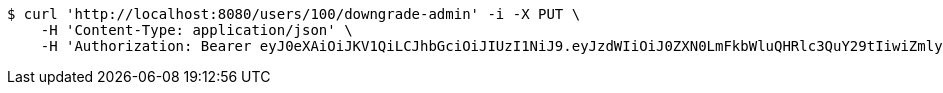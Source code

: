 [source,bash]
----
$ curl 'http://localhost:8080/users/100/downgrade-admin' -i -X PUT \
    -H 'Content-Type: application/json' \
    -H 'Authorization: Bearer eyJ0eXAiOiJKV1QiLCJhbGciOiJIUzI1NiJ9.eyJzdWIiOiJ0ZXN0LmFkbWluQHRlc3QuY29tIiwiZmlyc3ROYW1lIjoiVGVzdCIsImxhc3ROYW1lIjoiQWRtaW4iLCJtYWluUm9sZSI6IkFETUlOIiwiZXhwIjoxNzYwMDkyOTEyLCJpYXQiOjE3NjAwODkzMTJ9.3982Otg05BHTG-h7aIYwGqAn12y435GPXghwvfpcqQA'
----